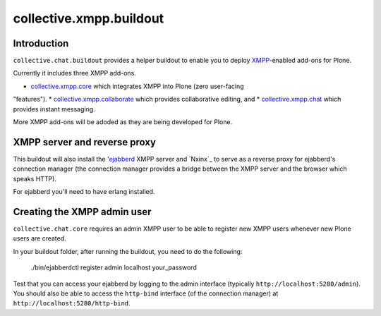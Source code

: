 ========================
collective.xmpp.buildout
========================

Introduction
============

``collective.chat.buildout`` provides a helper buildout to enable you to deploy
`XMPP`_-enabled add-ons for Plone.

Currently it includes three XMPP add-ons.

* `collective.xmpp.core`_ which integrates XMPP into Plone (zero user-facing
"features").
* `collective.xmpp.collaborate`_ which provides collaborative editing, and 
* `collective.xmpp.chat`_ which provides instant messaging.

More XMPP add-ons will be adoded as they are being developed for Plone.

XMPP server and reverse proxy
=============================

This buildout will also install the '`ejabberd`_ XMPP server and `Nxinx`_ to
serve as a reverse proxy for ejabberd's connection manager (the connection
manager provides a bridge between the XMPP server and the browser which speaks
HTTP).

For ejabberd you'll need to have erlang installed.

Creating the XMPP admin user
============================

``collective.chat.core`` requires an admin XMPP user to be able to register new
XMPP users whenever new Plone users are created.

In your buildout folder, after running the buildout, you need to do the following:

    ./bin/ejabberdctl register admin localhost your_password

Test that you can access your ejabberd by logging to the admin interface (typically ``http://localhost:5280/admin``). You should also be able to access the ``http-bind`` interface (of the connection manager) at ``http://localhost:5280/http-bind``.

.. _XMPP: http://xmpp.org
.. _ejabberd: ejabberd.im
.. _collective.xmpp.core: http://github.com/collective/collective.xmpp.core
.. _collective.xmpp.collaborate: http://github.com/collective/collective.xmpp.collaborate
.. _collective.xmpp.chat: http://github.com/collective/collective.xmpp.chat
